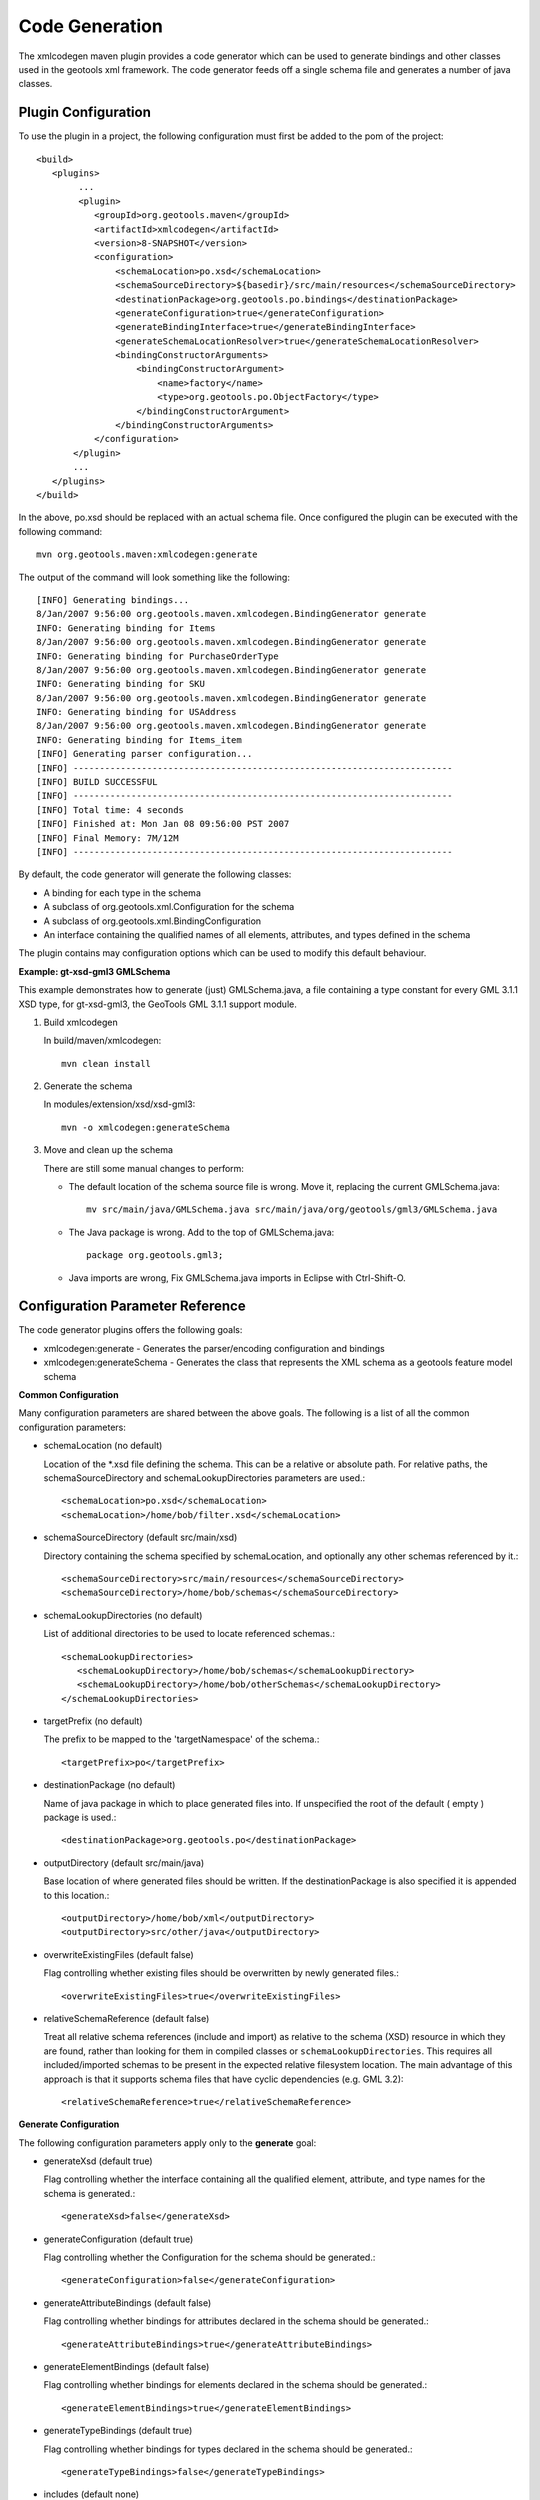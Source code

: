 Code Generation
^^^^^^^^^^^^^^^

The xmlcodegen maven plugin provides a code generator which can be used to generate bindings and other classes used in the geotools xml framework. The code generator feeds off a single schema file and generates a number of java classes.

Plugin Configuration
''''''''''''''''''''

To use the plugin in a project, the following configuration must first be added to the pom of the project::
  
  <build>
     <plugins>
          ...
          <plugin>
             <groupId>org.geotools.maven</groupId>
             <artifactId>xmlcodegen</artifactId>
             <version>8-SNAPSHOT</version>
             <configuration>
                 <schemaLocation>po.xsd</schemaLocation>
                 <schemaSourceDirectory>${basedir}/src/main/resources</schemaSourceDirectory>
                 <destinationPackage>org.geotools.po.bindings</destinationPackage>
                 <generateConfiguration>true</generateConfiguration>
                 <generateBindingInterface>true</generateBindingInterface>
                 <generateSchemaLocationResolver>true</generateSchemaLocationResolver>
                 <bindingConstructorArguments>
                     <bindingConstructorArgument>
                         <name>factory</name>
                         <type>org.geotools.po.ObjectFactory</type>
                     </bindingConstructorArgument>
                 </bindingConstructorArguments>
             </configuration>
         </plugin>
         ...
     </plugins>
  </build>

In the above, po.xsd should be replaced with an actual schema file. Once configured the plugin can be executed with the following command::
  
  mvn org.geotools.maven:xmlcodegen:generate 

The output of the command will look something like the following::
  
  [INFO] Generating bindings...
  8/Jan/2007 9:56:00 org.geotools.maven.xmlcodegen.BindingGenerator generate
  INFO: Generating binding for Items
  8/Jan/2007 9:56:00 org.geotools.maven.xmlcodegen.BindingGenerator generate
  INFO: Generating binding for PurchaseOrderType
  8/Jan/2007 9:56:00 org.geotools.maven.xmlcodegen.BindingGenerator generate
  INFO: Generating binding for SKU
  8/Jan/2007 9:56:00 org.geotools.maven.xmlcodegen.BindingGenerator generate
  INFO: Generating binding for USAddress
  8/Jan/2007 9:56:00 org.geotools.maven.xmlcodegen.BindingGenerator generate
  INFO: Generating binding for Items_item
  [INFO] Generating parser configuration...
  [INFO] ------------------------------------------------------------------------
  [INFO] BUILD SUCCESSFUL
  [INFO] ------------------------------------------------------------------------
  [INFO] Total time: 4 seconds
  [INFO] Finished at: Mon Jan 08 09:56:00 PST 2007
  [INFO] Final Memory: 7M/12M
  [INFO] ------------------------------------------------------------------------

By default, the code generator will generate the following classes:

* A binding for each type in the schema
* A subclass of org.geotools.xml.Configuration for the schema
* A subclass of org.geotools.xml.BindingConfiguration
* An interface containing the qualified names of all elements, attributes, and types defined in the schema

The plugin contains may configuration options which can be used to modify this default behaviour.

**Example: gt-xsd-gml3 GMLSchema**

This example demonstrates how to generate (just) GMLSchema.java, a file containing a type constant for every GML 3.1.1 XSD type, for gt-xsd-gml3, the GeoTools GML 3.1.1 support module.

1. Build xmlcodegen
   
   In build/maven/xmlcodegen::
     
     mvn clean install
   
2. Generate the schema
   
   In modules/extension/xsd/xsd-gml3::
     
     mvn -o xmlcodegen:generateSchema

3. Move and clean up the schema
   
   There are still some manual changes to perform:
   
   * The default location of the schema source file is wrong. Move it, replacing the current GMLSchema.java::
       
       mv src/main/java/GMLSchema.java src/main/java/org/geotools/gml3/GMLSchema.java
   
   * The Java package is wrong. Add to the top of GMLSchema.java::
       
       package org.geotools.gml3;
   
   * Java imports are wrong, Fix GMLSchema.java imports in Eclipse with Ctrl-Shift-O.

Configuration Parameter Reference
'''''''''''''''''''''''''''''''''

The code generator plugins offers the following goals:

* xmlcodegen:generate - Generates the parser/encoding configuration and bindings
* xmlcodegen:generateSchema - Generates the class that represents the XML schema as a geotools feature model schema

**Common Configuration**

Many configuration parameters are shared between the above goals. The following is a list of all the common configuration parameters:

* schemaLocation (no default)
  
  Location of the \*.xsd file defining the schema. This can be a relative or absolute path. For relative paths, the schemaSourceDirectory and schemaLookupDirectories parameters are used.::
    
    
    <schemaLocation>po.xsd</schemaLocation>
    <schemaLocation>/home/bob/filter.xsd</schemaLocation>

* schemaSourceDirectory (default src/main/xsd)
  
  Directory containing the schema specified by schemaLocation, and optionally any other schemas referenced by it.::
     
     <schemaSourceDirectory>src/main/resources</schemaSourceDirectory>
     <schemaSourceDirectory>/home/bob/schemas</schemaSourceDirectory>

* schemaLookupDirectories (no default)
  
  List of additional directories to be used to locate referenced schemas.::
    
    <schemaLookupDirectories>
       <schemaLookupDirectory>/home/bob/schemas</schemaLookupDirectory>
       <schemaLookupDirectory>/home/bob/otherSchemas</schemaLookupDirectory>
    </schemaLookupDirectories>

* targetPrefix (no default)
  
  The prefix to be mapped to the 'targetNamespace' of the schema.::
     
     <targetPrefix>po</targetPrefix>

* destinationPackage (no default)
  
  Name of java package in which to place generated files into. If unspecified the root of the default ( empty ) package is used.::
     
     <destinationPackage>org.geotools.po</destinationPackage>

* outputDirectory (default src/main/java)
  
  Base location of where generated files should be written. If the destinationPackage is also specified it is appended to this location.::
    
    <outputDirectory>/home/bob/xml</outputDirectory>
    <outputDirectory>src/other/java</outputDirectory>

* overwriteExistingFiles (default false)
  
  Flag controlling whether existing files should be overwritten by newly generated files.::
     
     <overwriteExistingFiles>true</overwriteExistingFiles>

* relativeSchemaReference (default false)

  Treat all relative schema references (include and import) as relative to the schema (XSD) resource in which they are found, rather than looking for them in compiled classes or ``schemaLookupDirectories``. This requires all included/imported schemas to be present in the expected relative filesystem location. The main advantage of this approach is that it supports schema files that have cyclic dependencies (e.g. GML 3.2)::

      <relativeSchemaReference>true</relativeSchemaReference>

**Generate Configuration**

The following configuration parameters apply only to the **generate** goal:

* generateXsd (default true)
  
  Flag controlling whether the interface containing all the qualified element, attribute, and type names for the schema is generated.::
    
    <generateXsd>false</generateXsd>

* generateConfiguration (default true)
  
  Flag controlling whether the Configuration for the schema should be generated.::
    
    <generateConfiguration>false</generateConfiguration>

* generateAttributeBindings (default false)
  
  Flag controlling whether bindings for attributes declared in the schema should be generated.::
     
     <generateAttributeBindings>true</generateAttributeBindings>

* generateElementBindings (default false)
  
  Flag controlling whether bindings for elements declared in the schema should be generated.::
    
    <generateElementBindings>true</generateElementBindings>

* generateTypeBindings (default true)
  
  Flag controlling whether bindings for types declared in the schema should be generated.::
    
    <generateTypeBindings>false</generateTypeBindings>

* includes (default none)
  
  Inclusion filter for attribute, element, and type bindings. An inclusion is specified by the name of the attribute, element, or type.::
    
    
    <includes>
      <include>PurchaseOrderType</include>
      <include>AbstractFeatureType</include>
      <include>PropertyIsNotEqualTo</include>
    </includes>

* bindingConstructorArguments (defaults none)
  
  List of name, class pairs which define the constructor arguments for each generated binding.::
    
    <bindingConstructorArguments>
      <bindingConstructorArgument>
        <name>factory</name>
        <type>org.geotools.po.ObjectFactory</type>
      </bindingConstructorArgument>
    <bindingConstructorArguments>
    <bindingConstructorArguments>
      <bindingConstructorArgument>
        <name>filterFactory</name>
        <value>org.opengis.filter.FilterFactory</value>
      </bindingConstructorArgument>
      <bindingConstructorArgument>
        <name>geometryFactory</name>
        <value>org.locationtech.jts.geom.GeometryFactory</value>
      </bindingConstructorArgument>
    <bindingConstructorArguments>

**GenerateSchema Configuration**

The following configuration parameters apply only to the generateSchema goal:

* includeComplexTypes (default true)
  
  Controls whether complex types from the XML schema are included in the generated geotools schema

* includeSimpleTypes (default true)
  
  Controls whether simple types from the XML schema are included in the generated geotools schema.

* followComplexTypes (default false)
  
  Controls whether the contents of complex XML types are processed during schema generation. Setting this parameter to true will cause the generator to create geotools types which model exactly their corresponding XML schema types in term of base types and composition::

      <followComplexTypes>true</followComplexTypes>

* cyclicTypeSupport (default false)

  Support complex XML types that are cyclically defined, such as ``gmd:CI_CitationType`` from GML 3.2. Types in the generated Schema file will be defined using ``AbstractLazyAttributeType`` and ``AbstractLazyComplexType`` from ``gt-main``. A ``main()`` method is also included in the generated Schema class to aid testing. This option is best used with ``followComplexTypes`` set to ``true``, although if you are working with a multi-package schema such as GML 3.2, you will likely need to bootstrap with ``followComplexTypes`` set to ``false`` to generate skeleton Schema files that you can import before recreating them all with ``followComplexTypes`` set to ``true``::

      <cyclicTypeSupport>true</cyclicTypeSupport>

* imports (default none)
  
  List of geotools schema classes to include as an import when generating the schema.::
    
    <imports>
      <import>org.geotools.xml.XLINKSchema</import>
    </imports>
 
* printRecursionPaths (default false)
  
  Causes the generator to print out information about how it recurses through the XML schema

* maxRecrusionDepth (default 15)
  
  Causes the generator to stop recursion and throw back an error when it reaches a particular recursion depth. This will happen if the schema has circular dependencies among its contents.

* typebindings (default none)
  
  Override the default mapping of XSD complex types to Java types in generated *Schema.java*. By default, XSD complex types are mapped to Java ComplexTypeImpl bound to Collection, but for complex types represented by atomic Java types (such a geometries), it may be preferable to map these to AttributeTypeImpl with a binding to the atomic Java type.::
    
    <typeBindings>
       <typeBinding>
            <name>PointPropertyType</name>
            <binding>org.locationtech.jts.geom.Point</binding>
        </typeBinding>
        <typeBinding>
            <name>PointType</name>
            <binding>org.locationtech.jts.geom.Point</binding>
         </typeBinding>
    </typeBindings>
